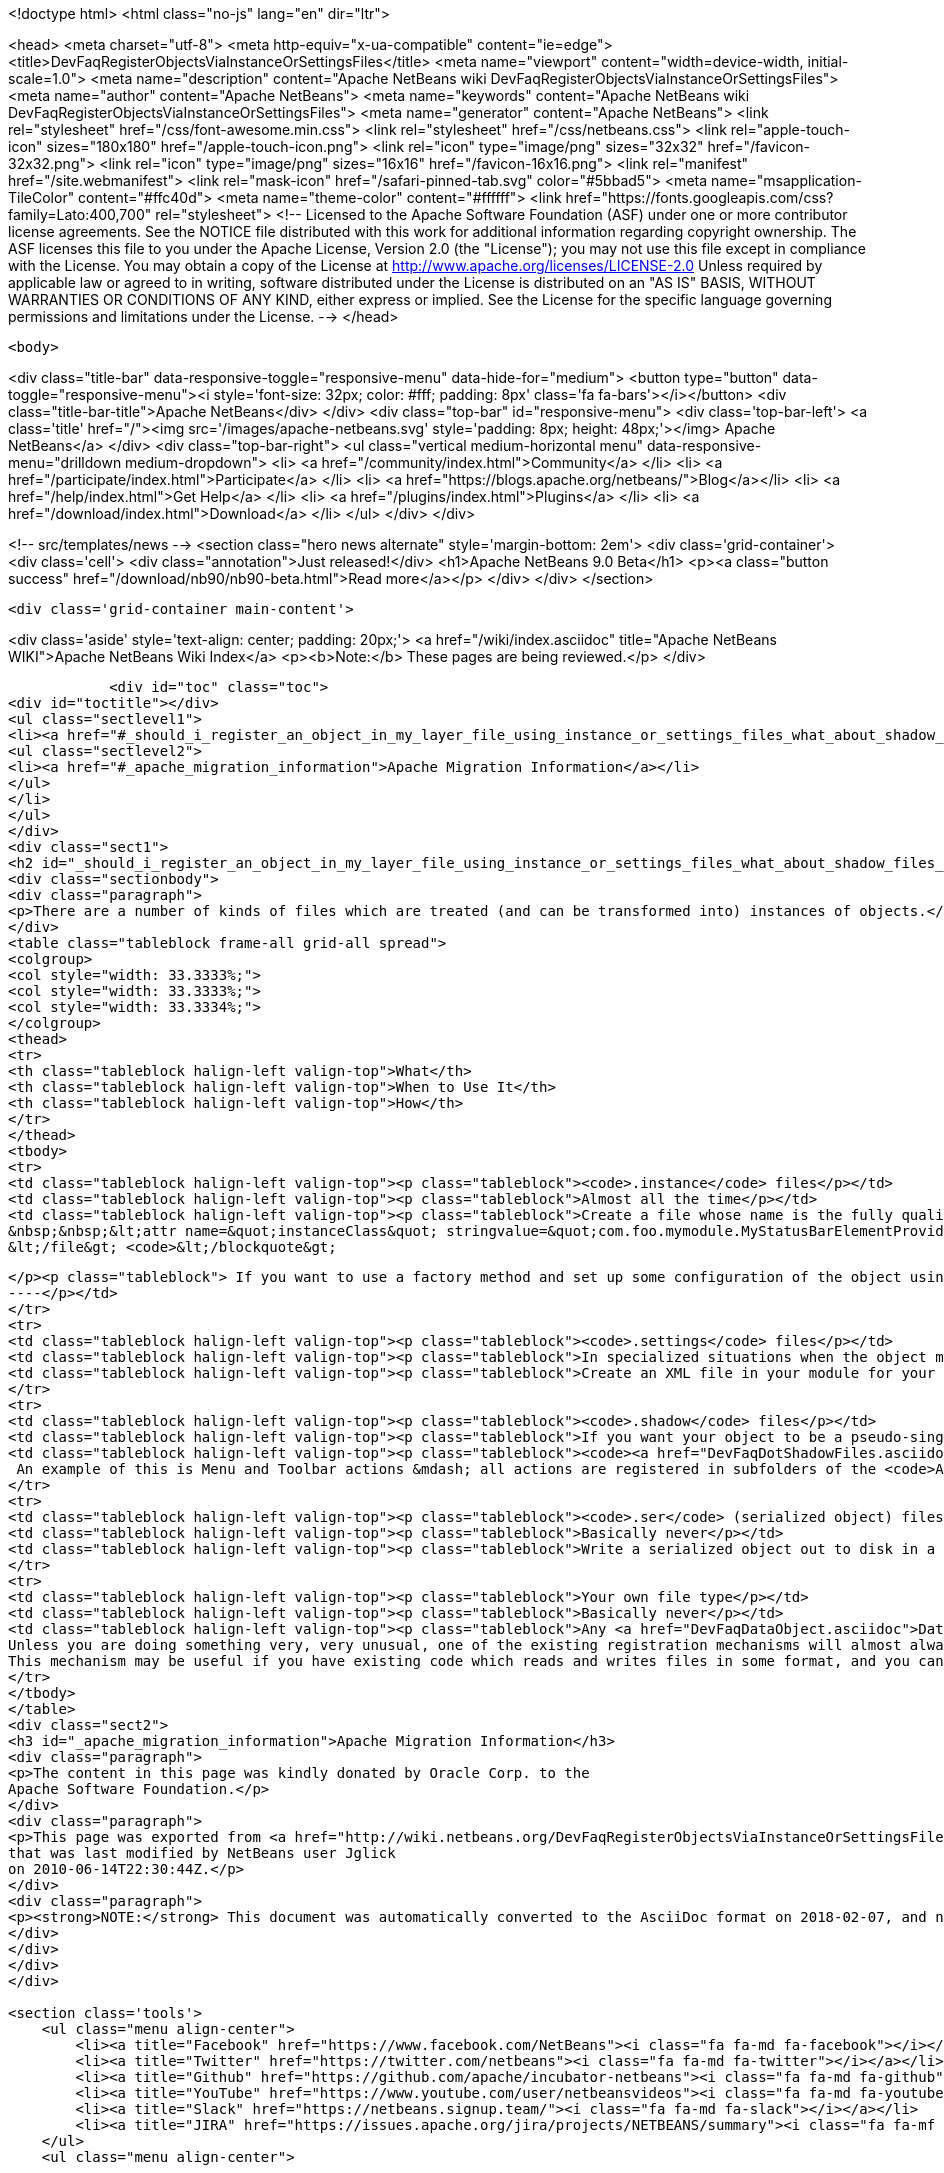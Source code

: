 

<!doctype html>
<html class="no-js" lang="en" dir="ltr">
    
<head>
    <meta charset="utf-8">
    <meta http-equiv="x-ua-compatible" content="ie=edge">
    <title>DevFaqRegisterObjectsViaInstanceOrSettingsFiles</title>
    <meta name="viewport" content="width=device-width, initial-scale=1.0">
    <meta name="description" content="Apache NetBeans wiki DevFaqRegisterObjectsViaInstanceOrSettingsFiles">
    <meta name="author" content="Apache NetBeans">
    <meta name="keywords" content="Apache NetBeans wiki DevFaqRegisterObjectsViaInstanceOrSettingsFiles">
    <meta name="generator" content="Apache NetBeans">
    <link rel="stylesheet" href="/css/font-awesome.min.css">
    <link rel="stylesheet" href="/css/netbeans.css">
    <link rel="apple-touch-icon" sizes="180x180" href="/apple-touch-icon.png">
    <link rel="icon" type="image/png" sizes="32x32" href="/favicon-32x32.png">
    <link rel="icon" type="image/png" sizes="16x16" href="/favicon-16x16.png">
    <link rel="manifest" href="/site.webmanifest">
    <link rel="mask-icon" href="/safari-pinned-tab.svg" color="#5bbad5">
    <meta name="msapplication-TileColor" content="#ffc40d">
    <meta name="theme-color" content="#ffffff">
    <link href="https://fonts.googleapis.com/css?family=Lato:400,700" rel="stylesheet"> 
    <!--
        Licensed to the Apache Software Foundation (ASF) under one
        or more contributor license agreements.  See the NOTICE file
        distributed with this work for additional information
        regarding copyright ownership.  The ASF licenses this file
        to you under the Apache License, Version 2.0 (the
        "License"); you may not use this file except in compliance
        with the License.  You may obtain a copy of the License at
        http://www.apache.org/licenses/LICENSE-2.0
        Unless required by applicable law or agreed to in writing,
        software distributed under the License is distributed on an
        "AS IS" BASIS, WITHOUT WARRANTIES OR CONDITIONS OF ANY
        KIND, either express or implied.  See the License for the
        specific language governing permissions and limitations
        under the License.
    -->
</head>


    <body>
        

<div class="title-bar" data-responsive-toggle="responsive-menu" data-hide-for="medium">
    <button type="button" data-toggle="responsive-menu"><i style='font-size: 32px; color: #fff; padding: 8px' class='fa fa-bars'></i></button>
    <div class="title-bar-title">Apache NetBeans</div>
</div>
<div class="top-bar" id="responsive-menu">
    <div class='top-bar-left'>
        <a class='title' href="/"><img src='/images/apache-netbeans.svg' style='padding: 8px; height: 48px;'></img> Apache NetBeans</a>
    </div>
    <div class="top-bar-right">
        <ul class="vertical medium-horizontal menu" data-responsive-menu="drilldown medium-dropdown">
            <li> <a href="/community/index.html">Community</a> </li>
            <li> <a href="/participate/index.html">Participate</a> </li>
            <li> <a href="https://blogs.apache.org/netbeans/">Blog</a></li>
            <li> <a href="/help/index.html">Get Help</a> </li>
            <li> <a href="/plugins/index.html">Plugins</a> </li>
            <li> <a href="/download/index.html">Download</a> </li>
        </ul>
    </div>
</div>


        
<!-- src/templates/news -->
<section class="hero news alternate" style='margin-bottom: 2em'>
    <div class='grid-container'>
        <div class='cell'>
            <div class="annotation">Just released!</div>
            <h1>Apache NetBeans 9.0 Beta</h1>
            <p><a class="button success" href="/download/nb90/nb90-beta.html">Read more</a></p>
        </div>
    </div>
</section>

        <div class='grid-container main-content'>
            
<div class='aside' style='text-align: center; padding: 20px;'>
    <a href="/wiki/index.asciidoc" title="Apache NetBeans WIKI">Apache NetBeans Wiki Index</a>
    <p><b>Note:</b> These pages are being reviewed.</p>
</div>

            <div id="toc" class="toc">
<div id="toctitle"></div>
<ul class="sectlevel1">
<li><a href="#_should_i_register_an_object_in_my_layer_file_using_instance_or_settings_files_what_about_shadow_files_or_serialization">Should I register an object in my layer file using .instance or .settings files? What about .shadow files or serialization?</a>
<ul class="sectlevel2">
<li><a href="#_apache_migration_information">Apache Migration Information</a></li>
</ul>
</li>
</ul>
</div>
<div class="sect1">
<h2 id="_should_i_register_an_object_in_my_layer_file_using_instance_or_settings_files_what_about_shadow_files_or_serialization">Should I register an object in my layer file using .instance or .settings files? What about .shadow files or serialization?</h2>
<div class="sectionbody">
<div class="paragraph">
<p>There are a number of kinds of files which are treated (and can be transformed into) instances of objects.</p>
</div>
<table class="tableblock frame-all grid-all spread">
<colgroup>
<col style="width: 33.3333%;">
<col style="width: 33.3333%;">
<col style="width: 33.3334%;">
</colgroup>
<thead>
<tr>
<th class="tableblock halign-left valign-top">What</th>
<th class="tableblock halign-left valign-top">When to Use It</th>
<th class="tableblock halign-left valign-top">How</th>
</tr>
</thead>
<tbody>
<tr>
<td class="tableblock halign-left valign-top"><p class="tableblock"><code>.instance</code> files</p></td>
<td class="tableblock halign-left valign-top"><p class="tableblock">Almost all the time</p></td>
<td class="tableblock halign-left valign-top"><p class="tableblock">Create a file whose name is the fully qualified name of the class you want to register, with the . characters replaced with - characters and the extension <code>.instance</code> - e.g. <code>&lt;file name=&quot;com-foo-mymodule-MyStatusBarElementProvider.instance&quot;/&gt;</code>.  You can also give the file a different name and instead declare the type using a <a href="DevFaqFileAttributes.asciidoc">FileObject attribute</a>, e.g. &lt;blockquote&gt;`&lt;file name=&quot;x.instance&quot;&gt;
&nbsp;&nbsp;&lt;attr name=&quot;instanceClass&quot; stringvalue=&quot;com.foo.mymodule.MyStatusBarElementProvider&quot;/&gt;
&lt;/file&gt; <code>&lt;/blockquote&gt;
[source,xml]
----
</p><p class="tableblock"> If you want to use a factory method and set up some configuration of the object using your own <a href="DevFaqFileAttributes.asciidoc">FileObject attributes</a>, you can instead &lt;ul&gt;&lt;li&gt;Create a public static method on some class, which takes a `<a href="http://bits.netbeans.org/dev/javadoc/org-openide-filesystems/org/openide/filesystems/FileObject.html">FileObject</a></code> as an argument, e.g.&lt;blockquote&gt;`&lt;file name=&quot;x.instance&quot;&gt;&nbsp;&nbsp;&lt;attr name=&quot;instanceClass&quot; stringvalue=&quot;com.foo.mymodule.MyStatusBarElementProvider&quot;/&gt;&nbsp;&nbsp;&lt;attr name=&quot;instanceCreate&quot; methodvalue=&quot;com.foo.mymodule.MyStatusBarElementProvider.factoryMethod&quot;/&gt;&nbsp;&nbsp;attr name=&quot;yourCustomAttribute&quot; stringvalue=&quot;someValueYouCareAbout&quot;/&gt;&lt;/file&gt;`&lt;/blockquote&gt;
----</p></td>
</tr>
<tr>
<td class="tableblock halign-left valign-top"><p class="tableblock"><code>.settings</code> files</p></td>
<td class="tableblock halign-left valign-top"><p class="tableblock">In specialized situations when the object may be saved back to disk with changed state at runtime and you cannot simply use <code>NbPreferences</code></p></td>
<td class="tableblock halign-left valign-top"><p class="tableblock">Create an XML file in your module for your settings file, populated as described in <a href="DevFaqDotSettingsFiles.asciidoc">the .settings file FAQ</a>.  Register that file in some folder by specifying the XML file as the URL of the <code>&lt;file&gt;</code> entry in your layer, e.g. <code>&lt;file name=&quot;MyObject.settings&quot; url=&quot;theActualFile.xml&quot;/&gt;</code> (in this case, the layer.xml file and the settings file are in the same Java package in your sources).</p></td>
</tr>
<tr>
<td class="tableblock halign-left valign-top"><p class="tableblock"><code>.shadow</code> files</p></td>
<td class="tableblock halign-left valign-top"><p class="tableblock">If you want your object to be a pseudo-singleton, but it will be registered in multiple folders, or the user may delete the shadow file and you need to provide a way for the user to recover it (i.e. a way to create a new <code>.shadow</code> file)</p></td>
<td class="tableblock halign-left valign-top"><p class="tableblock"><code><a href="DevFaqDotShadowFiles.asciidoc">.shadow</a></code> files are like unix symbolic links - they point to another file somewhere else in the <a href="DevFaqSystemFilesystem.asciidoc">system filesystem</a> or on disk, and behave as if they were really that file.  Use one of the other registration mechanisms described here to register your object in some folder.  Then create a shadow file as <a href="DevFaqDotShadowFiles.asciidoc">described here</a> which points to it.
 An example of this is Menu and Toolbar actions &mdash; all actions are registered in subfolders of the <code>Actions/</code> folder in the system filesystem.  The user might manually delete or rearrange them;  the UI that allows this can also show all available actions, so that the user can replace accidentally deleted actions.</p></td>
</tr>
<tr>
<td class="tableblock halign-left valign-top"><p class="tableblock"><code>.ser</code> (serialized object) files</p></td>
<td class="tableblock halign-left valign-top"><p class="tableblock">Basically never</p></td>
<td class="tableblock halign-left valign-top"><p class="tableblock">Write a serialized object out to disk in a file with the extension <code>.ser</code>, either on the fly at runtime into some folder under <code><a href="http://bits.netbeans.org/dev/javadoc/org-openide-filesystems/org/openide/filesystems/FileUtil.html#getConfigFile(java.lang.String)">FileUtil.getConfigFile()</a></code>, or serialize an object ahead of time somehow, copy it into your module sources, and register something like <code>&lt;file name="foo.ser" url="relative/path/in/module/sources/from/layer/dot/xml/to/foo.ser"/&gt;</code>.  Remember that if you use serialization, <em>any</em> change to the class you serialized is likely to break loading of existing <code>.ser</code> files - this is almost never a good idea.</p></td>
</tr>
<tr>
<td class="tableblock halign-left valign-top"><p class="tableblock">Your own file type</p></td>
<td class="tableblock halign-left valign-top"><p class="tableblock">Basically never</p></td>
<td class="tableblock halign-left valign-top"><p class="tableblock">Any <a href="DevFaqDataObject.asciidoc">DataObject</a> type which contains an <code><a href="http://bits.netbeans.org/dev/javadoc/org-openide-nodes/org/openide/cookies/InstanceCookie.html">InstanceCookie</a></code> (and ideally also an <code><a href="http://bits.netbeans.org/dev/javadoc/org-openide-nodes/org/openide/cookies/InstanceCookie.Of.html">InstanceCookie.Of</a></code>) can be registered in some folder. If this is done ` <a href="http://bits.netbeans.org/dev/javadoc/org-openide-util-lookup/org/openide/util/lookup/Lookups.html#forPath(java.lang.String)">Lookups.forPath(&amp;quot;path/to/parent/folder&amp;quot;)</a> ` can be used to find it and any other objects registered in that folder (whatever their file type).  So you could create your own file type which provides these objects.
Unless you are doing something very, very unusual, one of the existing registration mechanisms will almost always be sufficient.
This mechanism may be useful if you have existing code which reads and writes files in some format, and you cannot change that code.</p></td>
</tr>
</tbody>
</table>
<div class="sect2">
<h3 id="_apache_migration_information">Apache Migration Information</h3>
<div class="paragraph">
<p>The content in this page was kindly donated by Oracle Corp. to the
Apache Software Foundation.</p>
</div>
<div class="paragraph">
<p>This page was exported from <a href="http://wiki.netbeans.org/DevFaqRegisterObjectsViaInstanceOrSettingsFiles">http://wiki.netbeans.org/DevFaqRegisterObjectsViaInstanceOrSettingsFiles</a> ,
that was last modified by NetBeans user Jglick
on 2010-06-14T22:30:44Z.</p>
</div>
<div class="paragraph">
<p><strong>NOTE:</strong> This document was automatically converted to the AsciiDoc format on 2018-02-07, and needs to be reviewed.</p>
</div>
</div>
</div>
</div>
            
<section class='tools'>
    <ul class="menu align-center">
        <li><a title="Facebook" href="https://www.facebook.com/NetBeans"><i class="fa fa-md fa-facebook"></i></a></li>
        <li><a title="Twitter" href="https://twitter.com/netbeans"><i class="fa fa-md fa-twitter"></i></a></li>
        <li><a title="Github" href="https://github.com/apache/incubator-netbeans"><i class="fa fa-md fa-github"></i></a></li>
        <li><a title="YouTube" href="https://www.youtube.com/user/netbeansvideos"><i class="fa fa-md fa-youtube"></i></a></li>
        <li><a title="Slack" href="https://netbeans.signup.team/"><i class="fa fa-md fa-slack"></i></a></li>
        <li><a title="JIRA" href="https://issues.apache.org/jira/projects/NETBEANS/summary"><i class="fa fa-mf fa-bug"></i></a></li>
    </ul>
    <ul class="menu align-center">
        
        <li><a href="https://github.com/apache/incubator-netbeans-website/blob/master/netbeans.apache.org/src/content/wiki/DevFaqRegisterObjectsViaInstanceOrSettingsFiles.asciidoc" title="See this page in github"><i class="fa fa-md fa-edit"></i> See this page in github.</a></li>
    </ul>
</section>

        </div>
        

<div class='grid-container incubator-area'>
    <div class='grid-x grid-padding-x'>
        <div class='large-auto cell'>
        </div>
    </div>
</div>
<footer>
    <div class="grid-container">
        <div class="grid-x grid-padding-x">
            <div class="large-auto cell">
                
                <h1>About</h1>
                <ul>
                    <li><a href="http://www.apache.org/foundation/thanks.html">Thanks</a></li>
                    <li><a href="http://www.apache.org/foundation/sponsorship.html">Sponsorship</a></li>
                    <li><a href="http://www.apache.org/security/">Security</a></li>
                    <li><a href="http://incubator.apache.org/projects/netbeans.html">Incubation Status</a></li>
                </ul>
            </div>
            <div class="large-auto cell">
                <h1><a href="/community/index.html">Community</a></h1>
                <ul>
                    <li><a href="/community/mailing-lists.html">Mailing lists</a></li>
                    <li><a href="/community/committer.html">Becoming a commiter</a></li>
                    <li><a href="/community/events.html">NetBeans Events</a></li>
                    <li><a href="/community/who.html">Who is who</a></li>
                </ul>
            </div>
            <div class="large-auto cell">
                <h1><a href="/participate/index.html">Participate</a></h1>
                <ul>
                    <li><a href="/participate/submit-pr.html">Submitting Pull Requests</a></li>
                    <li><a href="/participate/report-issue.html">Reporting Issues</a></li>
                    <li><a href="/participate/netcat.html">NetCAT - Community Acceptance Testing</a></li>
                    <li><a href="/participate/index.html#documentation">Improving the documentation</a></li>
                </ul>
            </div>
            <div class="large-auto cell">
                <h1><a href="/help/index.html">Get Help</a></h1>
                <ul>
                    <li><a href="/help/index.html#documentation">Documentation</a></li>
                    <li><a href="/wiki/index.asciidoc">Wiki</a></li>
                    <li><a href="/help/index.html#support">Community Support</a></li>
                    <li><a href="/help/commercial-support.html">Commercial Support</a></li>
                </ul>
            </div>
            <div class="large-auto cell">
                <h1><a href="/download/index.html">Download</a></h1>
                <ul>
                    <li><a href="/download/index.html#releases">Releases</a></li>
                    <ul>
                        <li><a href="/download/nb90/index.html">Apache NetBeans 9.0 (beta)</a></li>
                    </ul>
                    <li><a href="/plugins/index.html">Plugins</a></li>
                    <li><a href="/download/index.html#source">Building from source</a></li>
                    <li><a href="/download/index.html#previous">Previous releases</a></li>
                </ul>
            </div>
        </div>
    </div>
</footer>
<div class='footer-disclaimer'>
    <div class="footer-disclaimer-content">
        <p>Copyright &copy; 2017-2018 the <a href="//www.apache.org">The Apache Software Foundation</a>.</p>
        <p>Licensed under the <a href="//www.apache.org/licenses/">Apache Software License, version 2.0.</a></p>
        <p><a href="https://incubator.apache.org/" alt="Apache Incubator"><img src='/images/incubator_feather_egg_logo_bw_crop.png' title='Apache Incubator'></img></a></p>
        <div style='max-width: 40em; margin: 0 auto'>
            <p>Apache NetBeans is an effort undergoing incubation at The Apache Software Foundation</a> (ASF).</p>
            <p>Incubation is required of all newly accepted projects until a further review indicates that the infrastructure, communications, and decision making process have stabilized in a manner
            consistent with other successful ASF projects.</p>
            <p>While incubation status is not necessarily a reflection of the completeness or stability of the code, it does indicate that the project has yet to be fully endorsed by the Apache Software Foundation.</p>
            <p>Apache Incubator, Apache, the Apache feather logo, and the Apache Incubator project logo are trademarks of <a href="//www.apache.org">The Apache Software Foundation</a>.</p>
            <p>Oracle and Java are registered trademarks of Oracle and/or its affiliates.</p>
        </div>
        
    </div>
</div>


        <script src="/js/vendor/jquery-3.2.1.min.js"></script>
        <script src="/js/vendor/what-input.js"></script>
        <script src="/js/vendor/foundation.min.js"></script>
        <script src="/js/netbeans.js"></script>
        <script src="/js/vendor/jquery.colorbox-min.js"></script>
        <script src="https://cdn.rawgit.com/google/code-prettify/master/loader/run_prettify.js"></script>
        <script>
            
            $(function(){ $(document).foundation(); });
        </script>
    </body>
</html>
